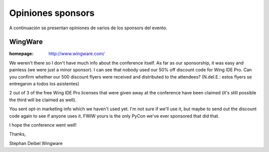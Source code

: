 ==================
Opiniones sponsors
==================

A continuación se presentan opiniones de varios de los sponsors del evento.


WingWare
--------

:homepage: http://www.wingware.com/

.. image:: opiniones_sponsors/wingware.png
    :align: center

We weren't there so I don't have much info about the conference itself.  As far
as our sponsorship, it was easy and painless (we were just a minor sponsor).
I can see that nobody used our 50% off discount code for Wing IDE Pro.
Can you confirm whether our 500 discount flyers were received and distributed
to the attendees? (N.del.E.: estos flyers se entregaron a todos los asistentes)

2 out of 3 of the free Wing IDE Pro licenses that were given away at the
conference have been claimed (it's still possible the third will be claimed as
well).

You sent opt-in marketing info which we haven't used yet.  I'm not sure if
we'll use it, but maybe to send out the discount code again to see if anyone
uses it.  FWIW yours is the only PyCon we've ever sponsored that did that.

I hope the conference went well!

Thanks,

Stephan Deibel
Wingware
